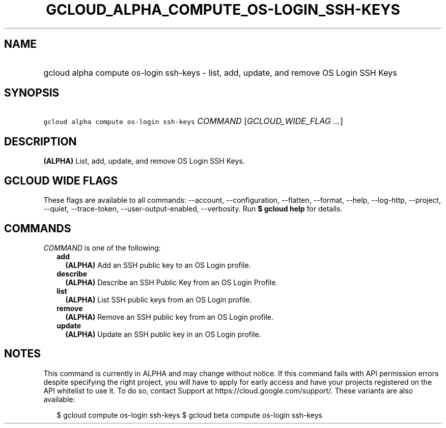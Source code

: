 
.TH "GCLOUD_ALPHA_COMPUTE_OS\-LOGIN_SSH\-KEYS" 1



.SH "NAME"
.HP
gcloud alpha compute os\-login ssh\-keys \- list, add, update, and remove OS Login SSH Keys



.SH "SYNOPSIS"
.HP
\f5gcloud alpha compute os\-login ssh\-keys\fR \fICOMMAND\fR [\fIGCLOUD_WIDE_FLAG\ ...\fR]



.SH "DESCRIPTION"

\fB(ALPHA)\fR List, add, update, and remove OS Login SSH Keys.



.SH "GCLOUD WIDE FLAGS"

These flags are available to all commands: \-\-account, \-\-configuration,
\-\-flatten, \-\-format, \-\-help, \-\-log\-http, \-\-project, \-\-quiet,
\-\-trace\-token, \-\-user\-output\-enabled, \-\-verbosity. Run \fB$ gcloud
help\fR for details.



.SH "COMMANDS"

\f5\fICOMMAND\fR\fR is one of the following:

.RS 2m
.TP 2m
\fBadd\fR
\fB(ALPHA)\fR Add an SSH public key to an OS Login profile.

.TP 2m
\fBdescribe\fR
\fB(ALPHA)\fR Describe an SSH Public Key from an OS Login Profile.

.TP 2m
\fBlist\fR
\fB(ALPHA)\fR List SSH public keys from an OS Login profile.

.TP 2m
\fBremove\fR
\fB(ALPHA)\fR Remove an SSH public key from an OS Login profile.

.TP 2m
\fBupdate\fR
\fB(ALPHA)\fR Update an SSH public key in an OS Login profile.


.RE
.sp

.SH "NOTES"

This command is currently in ALPHA and may change without notice. If this
command fails with API permission errors despite specifying the right project,
you will have to apply for early access and have your projects registered on the
API whitelist to use it. To do so, contact Support at
https://cloud.google.com/support/. These variants are also available:

.RS 2m
$ gcloud compute os\-login ssh\-keys
$ gcloud beta compute os\-login ssh\-keys
.RE

